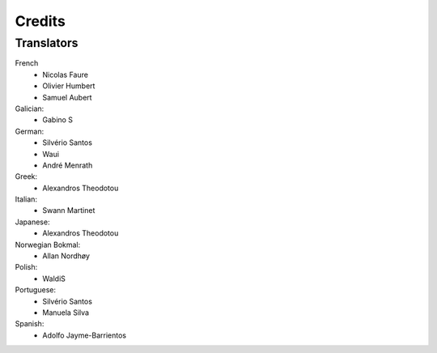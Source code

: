 .. This is part of the Zrythm Manual.
   Copyright (C) 2019 Alexandros Theodotou <alex at zrythm dot org>
   See the file index.rst for copying conditions.

Credits
=======

Translators
-----------

French
  * Nicolas Faure
  * Olivier Humbert
  * Samuel Aubert

Galician:
  * Gabino S

German:
  * Silvério Santos
  * Waui
  * André Menrath

Greek:
  * Alexandros Theodotou

Italian:
  * Swann Martinet

Japanese:
  * Alexandros Theodotou

Norwegian Bokmal:
  * Allan Nordhøy

Polish:
  * WaldiS

Portuguese:
  * Silvério Santos
  * Manuela Silva

Spanish:
  * Adolfo Jayme-Barrientos
